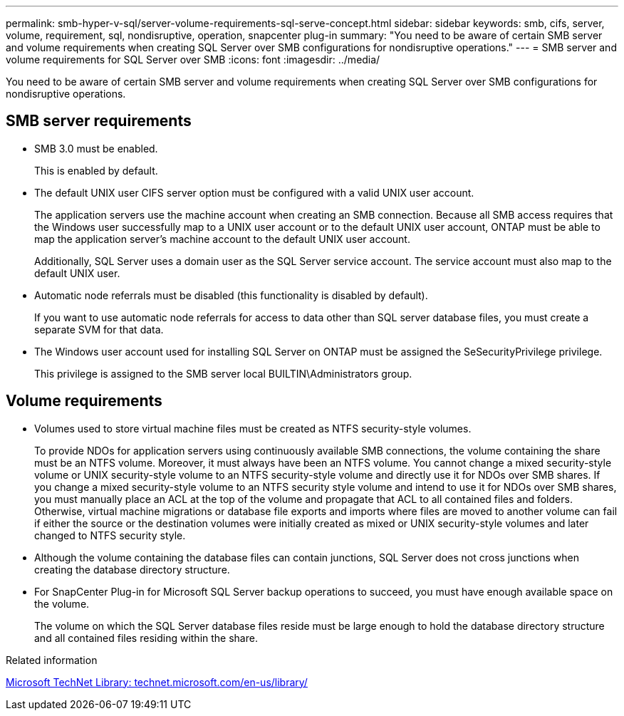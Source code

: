 ---
permalink: smb-hyper-v-sql/server-volume-requirements-sql-serve-concept.html
sidebar: sidebar
keywords: smb, cifs, server, volume, requirement, sql, nondisruptive, operation, snapcenter plug-in
summary: "You need to be aware of certain SMB server and volume requirements when creating SQL Server over SMB configurations for nondisruptive operations."
---
= SMB server and volume requirements for SQL Server over SMB
:icons: font
:imagesdir: ../media/

[.lead]
You need to be aware of certain SMB server and volume requirements when creating SQL Server over SMB configurations for nondisruptive operations.

== SMB server requirements

* SMB 3.0 must be enabled.
+
This is enabled by default.

* The default UNIX user CIFS server option must be configured with a valid UNIX user account.
+
The application servers use the machine account when creating an SMB connection. Because all SMB access requires that the Windows user successfully map to a UNIX user account or to the default UNIX user account, ONTAP must be able to map the application server's machine account to the default UNIX user account.
+
Additionally, SQL Server uses a domain user as the SQL Server service account. The service account must also map to the default UNIX user.

* Automatic node referrals must be disabled (this functionality is disabled by default).
+
If you want to use automatic node referrals for access to data other than SQL server database files, you must create a separate SVM for that data.

* The Windows user account used for installing SQL Server on ONTAP must be assigned the SeSecurityPrivilege privilege.
+
This privilege is assigned to the SMB server local BUILTIN\Administrators group.

== Volume requirements

* Volumes used to store virtual machine files must be created as NTFS security-style volumes.
+
To provide NDOs for application servers using continuously available SMB connections, the volume containing the share must be an NTFS volume. Moreover, it must always have been an NTFS volume. You cannot change a mixed security-style volume or UNIX security-style volume to an NTFS security-style volume and directly use it for NDOs over SMB shares. If you change a mixed security-style volume to an NTFS security style volume and intend to use it for NDOs over SMB shares, you must manually place an ACL at the top of the volume and propagate that ACL to all contained files and folders. Otherwise, virtual machine migrations or database file exports and imports where files are moved to another volume can fail if either the source or the destination volumes were initially created as mixed or UNIX security-style volumes and later changed to NTFS security style.

* Although the volume containing the database files can contain junctions, SQL Server does not cross junctions when creating the database directory structure.
* For SnapCenter Plug-in for Microsoft SQL Server backup operations to succeed, you must have enough available space on the volume.
+
The volume on which the SQL Server database files reside must be large enough to hold the database directory structure and all contained files residing within the share.

.Related information

http://technet.microsoft.com/en-us/library/[Microsoft TechNet Library: technet.microsoft.com/en-us/library/]
